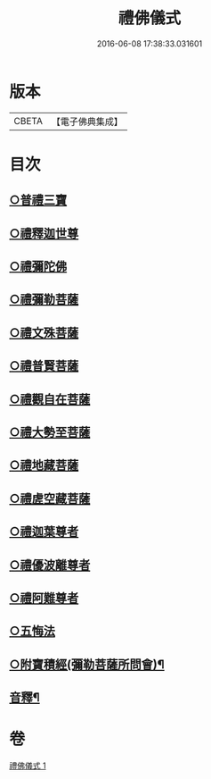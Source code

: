 #+TITLE: 禮佛儀式 
#+DATE: 2016-06-08 17:38:33.031601

* 版本
 |     CBETA|【電子佛典集成】|

* 目次
** [[file:KR6k0239_001.txt::001-0634a9][○普禮三寶]]
** [[file:KR6k0239_001.txt::001-0634b13][○禮釋迦世尊]]
** [[file:KR6k0239_001.txt::001-0634b20][○禮彌陀佛]]
** [[file:KR6k0239_001.txt::001-0634c2][○禮彌勒菩薩]]
** [[file:KR6k0239_001.txt::001-0634c9][○禮文殊菩薩]]
** [[file:KR6k0239_001.txt::001-0634c15][○禮普賢菩薩]]
** [[file:KR6k0239_001.txt::001-0634c21][○禮觀自在菩薩]]
** [[file:KR6k0239_001.txt::001-0635a7][○禮大勢至菩薩]]
** [[file:KR6k0239_001.txt::001-0635a13][○禮地藏菩薩]]
** [[file:KR6k0239_001.txt::001-0635a20][○禮虗空藏菩薩]]
** [[file:KR6k0239_001.txt::001-0635b1][○禮迦葉尊者]]
** [[file:KR6k0239_001.txt::001-0635b6][○禮優波離尊者]]
** [[file:KR6k0239_001.txt::001-0635b11][○禮阿難尊者]]
** [[file:KR6k0239_001.txt::001-0635b16][○五悔法]]
** [[file:KR6k0239_001.txt::001-0635c17][○附寶積經(彌勒菩薩所問會)¶]]
** [[file:KR6k0239_001.txt::001-0636b15][音釋¶]]

* 卷
[[file:KR6k0239_001.txt][禮佛儀式 1]]

